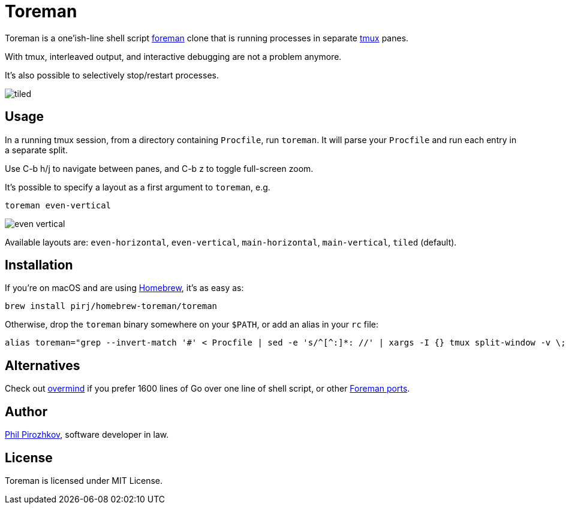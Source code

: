 = Toreman

Toreman is a one'ish-line shell script https://github.com/ddollar/foreman[foreman] clone that is running processes in separate https://github.com/tmux/tmux[tmux] panes.

With tmux, interleaved output, and interactive debugging are not a problem anymore.

It's also possible to selectively stop/restart processes.

image::tiled.png[]

== Usage

In a running tmux session, from a directory containing `Procfile`, run `toreman`.
It will parse your `Procfile` and run each entry in a separate split.

Use C-b h/j to navigate between panes, and C-b z to toggle full-screen zoom.

It's possible to specify a layout as a first argument to `toreman`, e.g.

[source,shell]
----
toreman even-vertical
----

image::even-vertical.png[]

Available layouts are: `even-horizontal`, `even-vertical`, `main-horizontal`, `main-vertical`, `tiled` (default).

== Installation

If you're on macOS and are using https://brew.sh/[Homebrew], it's as easy as:

[source,shell]
----
brew install pirj/homebrew-toreman/toreman
----

Otherwise, drop the `toreman` binary somewhere on your `$PATH`, or add an alias in your `rc` file:

[source,shell]
----
alias toreman="grep --invert-match '#' < Procfile | sed -e 's/^[^:]*: //' | xargs -I {} tmux split-window -v \; send-keys '[ -s .env ] && source .env; {}' 'C-m' && tmux select-pane -t 1 \; send-keys 'C-d' \; select-layout ${1:-tiled}"
----

== Alternatives

Check out https://github.com/DarthSim/overmind[overmind] if you prefer 1600 lines of Go over one line of shell script, or other https://github.com/ddollar/foreman#ports[Foreman ports].

== Author

https://fili.pp.ru[Phil Pirozhkov], software developer in law.

== License

Toreman is licensed under MIT License.
